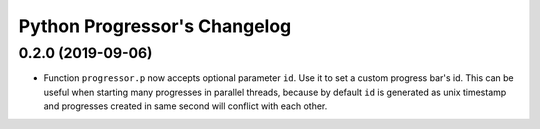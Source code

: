 ===============================
 Python Progressor's Changelog
===============================

0.2.0 (2019-09-06)
==================

* Function ``progressor.p`` now accepts optional parameter ``id``.
  Use it to set a custom progress bar's id. This can be useful when
  starting many progresses in parallel threads, because by default
  ``id`` is generated as unix timestamp and progresses created in
  same second will conflict with each other.
